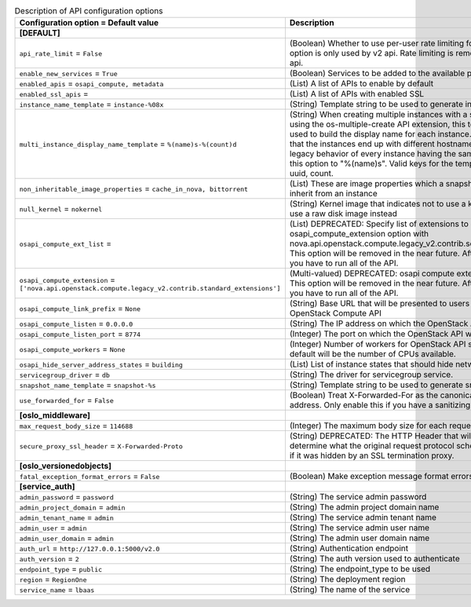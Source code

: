 ..
    Warning: Do not edit this file. It is automatically generated from the
    software project's code and your changes will be overwritten.

    The tool to generate this file lives in openstack-doc-tools repository.

    Please make any changes needed in the code, then run the
    autogenerate-config-doc tool from the openstack-doc-tools repository, or
    ask for help on the documentation mailing list, IRC channel or meeting.

.. _nova-api:

.. list-table:: Description of API configuration options
   :header-rows: 1
   :class: config-ref-table

   * - Configuration option = Default value
     - Description
   * - **[DEFAULT]**
     -
   * - ``api_rate_limit`` = ``False``
     - (Boolean) Whether to use per-user rate limiting for the api. This option is only used by v2 api. Rate limiting is removed from v2.1 api.
   * - ``enable_new_services`` = ``True``
     - (Boolean) Services to be added to the available pool on create
   * - ``enabled_apis`` = ``osapi_compute, metadata``
     - (List) A list of APIs to enable by default
   * - ``enabled_ssl_apis`` =
     - (List) A list of APIs with enabled SSL
   * - ``instance_name_template`` = ``instance-%08x``
     - (String) Template string to be used to generate instance names
   * - ``multi_instance_display_name_template`` = ``%(name)s-%(count)d``
     - (String) When creating multiple instances with a single request using the os-multiple-create API extension, this template will be used to build the display name for each instance. The benefit is that the instances end up with different hostnames. To restore legacy behavior of every instance having the same name, set this option to "%(name)s". Valid keys for the template are: name, uuid, count.
   * - ``non_inheritable_image_properties`` = ``cache_in_nova, bittorrent``
     - (List) These are image properties which a snapshot should not inherit from an instance
   * - ``null_kernel`` = ``nokernel``
     - (String) Kernel image that indicates not to use a kernel, but to use a raw disk image instead
   * - ``osapi_compute_ext_list`` =
     - (List) DEPRECATED: Specify list of extensions to load when using osapi_compute_extension option with nova.api.openstack.compute.legacy_v2.contrib.select_extensions This option will be removed in the near future. After that point you have to run all of the API.
   * - ``osapi_compute_extension`` = ``['nova.api.openstack.compute.legacy_v2.contrib.standard_extensions']``
     - (Multi-valued) DEPRECATED: osapi compute extension to load. This option will be removed in the near future. After that point you have to run all of the API.
   * - ``osapi_compute_link_prefix`` = ``None``
     - (String) Base URL that will be presented to users in links to the OpenStack Compute API
   * - ``osapi_compute_listen`` = ``0.0.0.0``
     - (String) The IP address on which the OpenStack API will listen.
   * - ``osapi_compute_listen_port`` = ``8774``
     - (Integer) The port on which the OpenStack API will listen.
   * - ``osapi_compute_workers`` = ``None``
     - (Integer) Number of workers for OpenStack API service. The default will be the number of CPUs available.
   * - ``osapi_hide_server_address_states`` = ``building``
     - (List) List of instance states that should hide network info
   * - ``servicegroup_driver`` = ``db``
     - (String) The driver for servicegroup service.
   * - ``snapshot_name_template`` = ``snapshot-%s``
     - (String) Template string to be used to generate snapshot names
   * - ``use_forwarded_for`` = ``False``
     - (Boolean) Treat X-Forwarded-For as the canonical remote address. Only enable this if you have a sanitizing proxy.
   * - **[oslo_middleware]**
     -
   * - ``max_request_body_size`` = ``114688``
     - (Integer) The maximum body size for each request, in bytes.
   * - ``secure_proxy_ssl_header`` = ``X-Forwarded-Proto``
     - (String) DEPRECATED: The HTTP Header that will be used to determine what the original request protocol scheme was, even if it was hidden by an SSL termination proxy.
   * - **[oslo_versionedobjects]**
     -
   * - ``fatal_exception_format_errors`` = ``False``
     - (Boolean) Make exception message format errors fatal
   * - **[service_auth]**
     -
   * - ``admin_password`` = ``password``
     - (String) The service admin password
   * - ``admin_project_domain`` = ``admin``
     - (String) The admin project domain name
   * - ``admin_tenant_name`` = ``admin``
     - (String) The service admin tenant name
   * - ``admin_user`` = ``admin``
     - (String) The service admin user name
   * - ``admin_user_domain`` = ``admin``
     - (String) The admin user domain name
   * - ``auth_url`` = ``http://127.0.0.1:5000/v2.0``
     - (String) Authentication endpoint
   * - ``auth_version`` = ``2``
     - (String) The auth version used to authenticate
   * - ``endpoint_type`` = ``public``
     - (String) The endpoint_type to be used
   * - ``region`` = ``RegionOne``
     - (String) The deployment region
   * - ``service_name`` = ``lbaas``
     - (String) The name of the service
